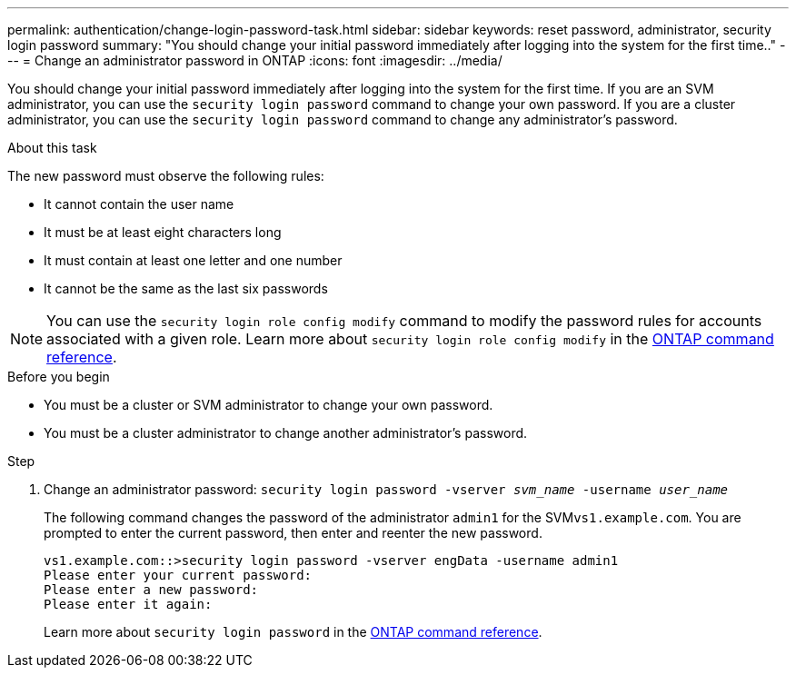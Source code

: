 ---
permalink: authentication/change-login-password-task.html
sidebar: sidebar
keywords: reset password, administrator, security login password
summary: "You should change your initial password immediately after logging into the system for the first time.."
---
= Change an administrator password in ONTAP
:icons: font
:imagesdir: ../media/

[.lead]
You should change your initial password immediately after logging into the system for the first time. If you are an SVM administrator, you can use the `security login password` command to change your own password. If you are a cluster administrator, you can use the `security login password` command to change any administrator's password. 

.About this task

The new password must observe the following rules:

* It cannot contain the user name
* It must be at least eight characters long
* It must contain at least one letter and one number
* It cannot be the same as the last six passwords

[NOTE]
You can use the `security login role config modify` command to modify the password rules for accounts associated with a given role. Learn more about `security login role config modify` in the link:https://docs.netapp.com/us-en/ontap-cli/security-login-role-config-modify.html[ONTAP command reference^].

.Before you begin

* You must be a cluster or SVM administrator to change your own password.
* You must be a cluster administrator to change another administrator's password.

.Step

. Change an administrator password: `security login password -vserver _svm_name_ -username _user_name_`
+
The following command changes the password of the administrator `admin1` for the SVM``vs1.example.com``. You are prompted to enter the current password, then enter and reenter the new password.
+
----
vs1.example.com::>security login password -vserver engData -username admin1
Please enter your current password:
Please enter a new password:
Please enter it again:
----
+
Learn more about `security login password` in the link:https://docs.netapp.com/us-en/ontap-cli/security-login-password.html[ONTAP command reference^].

// 2025 Mar 31, ONTAPDOC-2758
// 2024 Dec 02, ONTAPDOC-2569
// 2024 may 16, ontapdoc-1986
